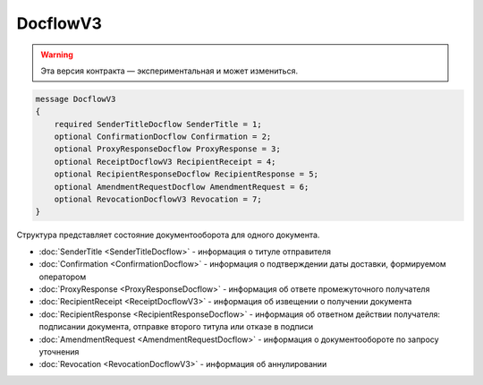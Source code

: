 DocflowV3
=========

.. warning:: Эта версия контракта — экспериментальная и может измениться.

.. code-block:: protobuf

    message DocflowV3
    {
        required SenderTitleDocflow SenderTitle = 1;
        optional ConfirmationDocflow Confirmation = 2;
        optional ProxyResponseDocflow ProxyResponse = 3;
        optional ReceiptDocflowV3 RecipientReceipt = 4;
        optional RecipientResponseDocflow RecipientResponse = 5;
        optional AmendmentRequestDocflow AmendmentRequest = 6;
        optional RevocationDocflowV3 Revocation = 7;
    }

Структура представляет состояние документооборота для одного документа.

-  :doc:`SenderTitle <SenderTitleDocflow>` - информация о титуле отправителя
-  :doc:`Confirmation <ConfirmationDocflow>` - информация о подтверждении даты доставки, формируемом оператором
-  :doc:`ProxyResponse <ProxyResponseDocflow>` - информация об ответе промежуточного получателя
-  :doc:`RecipientReceipt <ReceiptDocflowV3>` - информация об извещении о получении документа
-  :doc:`RecipientResponse <RecipientResponseDocflow>` - информация об ответном действии получателя: подписании документа, отправке второго титула или отказе в подписи
-  :doc:`AmendmentRequest <AmendmentRequestDocflow>` - информация о документообороте по запросу уточнения
-  :doc:`Revocation <RevocationDocflowV3>` - информация об аннулировании
